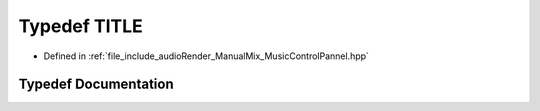 .. _exhale_typedef_MusicControlPannel_8hpp_1aa42a227ab9a3ce0509fb104969175005:

Typedef TITLE
=============

- Defined in :ref:`file_include_audioRender_ManualMix_MusicControlPannel.hpp`


Typedef Documentation
---------------------


.. doxygentypedef:: TITLE
   :project: Project_DJ_Engine